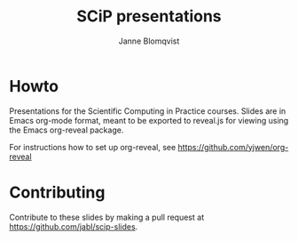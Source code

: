 #+Title: SCiP presentations
#+Author: Janne Blomqvist

* Howto
Presentations for the Scientific Computing in Practice courses. Slides
are in Emacs org-mode format, meant to be exported to reveal.js for
viewing using the Emacs org-reveal package.

For instructions how to set up org-reveal, see
https://github.com/yjwen/org-reveal
* Contributing
  Contribute to these slides by making a pull request at https://github.com/jabl/scip-slides.

